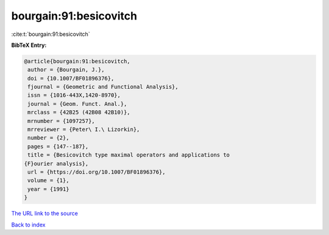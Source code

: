 bourgain:91:besicovitch
=======================

:cite:t:`bourgain:91:besicovitch`

**BibTeX Entry:**

.. code-block:: bibtex

   @article{bourgain:91:besicovitch,
    author = {Bourgain, J.},
    doi = {10.1007/BF01896376},
    fjournal = {Geometric and Functional Analysis},
    issn = {1016-443X,1420-8970},
    journal = {Geom. Funct. Anal.},
    mrclass = {42B25 (42B08 42B10)},
    mrnumber = {1097257},
    mrreviewer = {Peter\ I.\ Lizorkin},
    number = {2},
    pages = {147--187},
    title = {Besicovitch type maximal operators and applications to
   {F}ourier analysis},
    url = {https://doi.org/10.1007/BF01896376},
    volume = {1},
    year = {1991}
   }
`The URL link to the source <ttps://doi.org/10.1007/BF01896376}>`_


`Back to index <../By-Cite-Keys.html>`_
